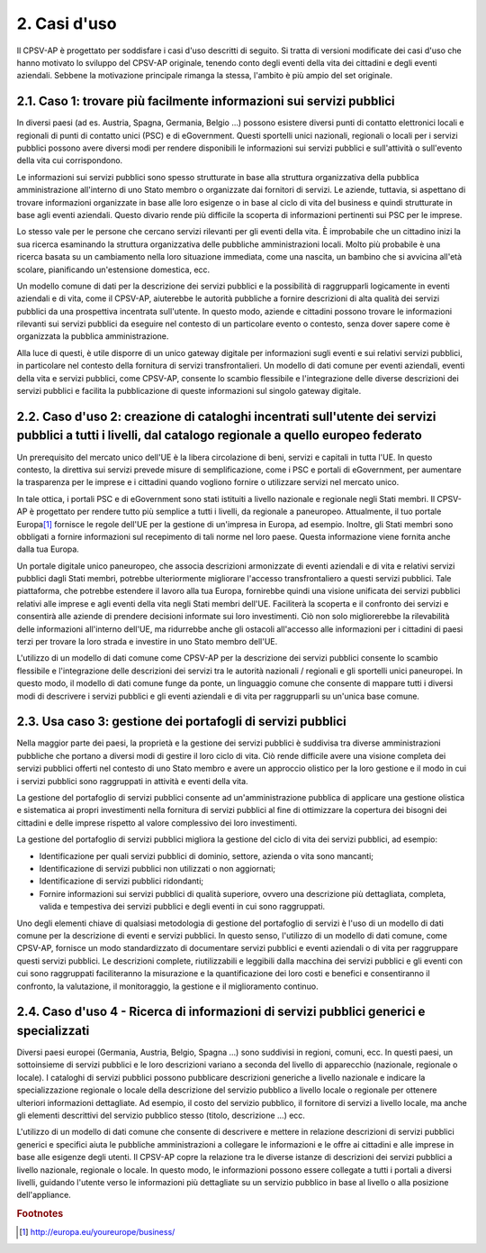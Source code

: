 
.. _h2210532a23317c25534c462c53546e63:

2. Casi d'uso
*************

Il CPSV-AP è progettato per soddisfare i casi d'uso descritti di seguito. Si tratta di versioni modificate dei casi d'uso che hanno motivato lo sviluppo del CPSV-AP originale, tenendo conto degli eventi della vita dei cittadini e degli eventi aziendali. Sebbene la motivazione principale rimanga la stessa, l'ambito è più ampio del set originale.

.. _h7b68245402d4f3b6618224e55575f26:

2.1. Caso 1: trovare più facilmente informazioni sui servizi pubblici
=====================================================================

In diversi paesi (ad es. Austria, Spagna, Germania, Belgio ...) possono esistere diversi punti di contatto elettronici locali e regionali di punti di contatto unici (PSC) e di eGovernment. Questi sportelli unici nazionali, regionali o locali per i servizi pubblici possono avere diversi modi per rendere disponibili le informazioni sui servizi pubblici e sull'attività o sull'evento della vita cui corrispondono.

 

Le informazioni sui servizi pubblici sono spesso strutturate in base alla struttura organizzativa della pubblica amministrazione all'interno di uno Stato membro o organizzate dai fornitori di servizi. Le aziende, tuttavia, si aspettano di trovare informazioni organizzate in base alle loro esigenze o in base al ciclo di vita del business e quindi strutturate in base agli eventi aziendali. Questo divario rende più difficile la scoperta di informazioni pertinenti sui PSC per le imprese.

 

Lo stesso vale per le persone che cercano servizi rilevanti per gli eventi della vita. È improbabile che un cittadino inizi la sua ricerca esaminando la struttura organizzativa delle pubbliche amministrazioni locali. Molto più probabile è una ricerca basata su un cambiamento nella loro situazione immediata, come una nascita, un bambino che si avvicina all'età scolare, pianificando un'estensione domestica, ecc.

 

Un modello comune di dati per la descrizione dei servizi pubblici e la possibilità di raggrupparli logicamente in eventi aziendali e di vita, come il CPSV-AP, aiuterebbe le autorità pubbliche a fornire descrizioni di alta qualità dei servizi pubblici da una prospettiva incentrata sull'utente. In questo modo, aziende e cittadini possono trovare le informazioni rilevanti sui servizi pubblici da eseguire nel contesto di un particolare evento o contesto, senza dover sapere come è organizzata la pubblica amministrazione.

 

Alla luce di questi, è utile disporre di un unico gateway digitale per informazioni sugli eventi e sui relativi servizi pubblici, in particolare nel contesto della fornitura di servizi transfrontalieri. Un modello di dati comune per eventi aziendali, eventi della vita e servizi pubblici, come CPSV-AP, consente lo scambio flessibile e l'integrazione delle diverse descrizioni dei servizi pubblici e facilita la pubblicazione di queste informazioni sul singolo gateway digitale.

.. _h4322531931108265a49897b23216f:

2.2. Caso d'uso 2: creazione di cataloghi incentrati sull'utente dei servizi pubblici a tutti i livelli, dal catalogo regionale a quello europeo federato
=========================================================================================================================================================

Un prerequisito del mercato unico dell'UE è la libera circolazione di beni, servizi e capitali in tutta l'UE. In questo contesto, la direttiva sui servizi prevede misure di semplificazione, come i PSC e portali di eGovernment, per aumentare la trasparenza per le imprese e i cittadini quando vogliono fornire o utilizzare servizi nel mercato unico.

 

In tale ottica, i portali PSC e di eGovernment sono stati istituiti a livello nazionale e regionale negli Stati membri. Il CPSV-AP è progettato per rendere tutto più semplice a tutti i livelli, da regionale a paneuropeo. Attualmente, il tuo portale Europa\ [#F1]_\  fornisce le regole dell'UE per la gestione di un'impresa in Europa, ad esempio. Inoltre, gli Stati membri sono obbligati a fornire informazioni sul recepimento di tali norme nel loro paese. Questa informazione viene fornita anche dalla tua Europa.

 

Un portale digitale unico paneuropeo, che associa descrizioni armonizzate di eventi aziendali e di vita e relativi servizi pubblici dagli Stati membri, potrebbe ulteriormente migliorare l'accesso transfrontaliero a questi servizi pubblici. Tale piattaforma, che potrebbe estendere il lavoro alla tua Europa, fornirebbe quindi una visione unificata dei servizi pubblici relativi alle imprese e agli eventi della vita negli Stati membri dell'UE. Faciliterà la scoperta e il confronto dei servizi e consentirà alle aziende di prendere decisioni informate sui loro investimenti. Ciò non solo migliorerebbe la rilevabilità delle informazioni all'interno dell'UE, ma ridurrebbe anche gli ostacoli all'accesso alle informazioni per i cittadini di paesi terzi per trovare la loro strada e investire in uno Stato membro dell'UE.

 

L'utilizzo di un modello di dati comune come CPSV-AP per la descrizione dei servizi pubblici consente lo scambio flessibile e l'integrazione delle descrizioni dei servizi tra le autorità nazionali / regionali e gli sportelli unici paneuropei. In questo modo, il modello di dati comune funge da ponte, un linguaggio comune che consente di mappare tutti i diversi modi di descrivere i servizi pubblici e gli eventi aziendali e di vita per raggrupparli su un'unica base comune.

.. _h347d31667294e7b792f64a3f7684a:

2.3. Usa caso 3: gestione dei portafogli di servizi pubblici
============================================================

Nella maggior parte dei paesi, la proprietà e la gestione dei servizi pubblici è suddivisa tra diverse amministrazioni pubbliche che portano a diversi modi di gestire il loro ciclo di vita. Ciò rende difficile avere una visione completa dei servizi pubblici offerti nel contesto di uno Stato membro e avere un approccio olistico per la loro gestione e il modo in cui i servizi pubblici sono raggruppati in attività e eventi della vita.

 

La gestione del portafoglio di servizi pubblici consente ad un'amministrazione pubblica di applicare una gestione olistica e sistematica ai propri investimenti nella fornitura di servizi pubblici al fine di ottimizzare la copertura dei bisogni dei cittadini e delle imprese rispetto al valore complessivo dei loro investimenti.

 

La gestione del portafoglio di servizi pubblici migliora la gestione del ciclo di vita dei servizi pubblici, ad esempio:

* Identificazione per quali servizi pubblici di dominio, settore, azienda o vita sono mancanti;

* Identificazione di servizi pubblici non utilizzati o non aggiornati;

* Identificazione di servizi pubblici ridondanti;

* Fornire informazioni sui servizi pubblici di qualità superiore, ovvero una descrizione più dettagliata, completa, valida e tempestiva dei servizi pubblici e degli eventi in cui sono raggruppati.

Uno degli elementi chiave di qualsiasi metodologia di gestione del portafoglio di servizi è l'uso di un modello di dati comune per la descrizione di eventi e servizi pubblici. In questo senso, l'utilizzo di un modello di dati comune, come CPSV-AP, fornisce un modo standardizzato di documentare servizi pubblici e eventi aziendali o di vita per raggruppare questi servizi pubblici. Le descrizioni complete, riutilizzabili e leggibili dalla macchina dei servizi pubblici e gli eventi con cui sono raggruppati faciliteranno la misurazione e la quantificazione dei loro costi e benefici e consentiranno il confronto, la valutazione, il monitoraggio, la gestione e il miglioramento continuo.

 

.. _h4e2273c1c1f802738613718567e6071:

2.4. Caso d'uso 4 - Ricerca di informazioni di servizi pubblici generici e specializzati
========================================================================================

Diversi paesi europei (Germania, Austria, Belgio, Spagna ...) sono suddivisi in regioni, comuni, ecc. In questi paesi, un sottoinsieme di servizi pubblici e le loro descrizioni variano a seconda del livello di apparecchio (nazionale, regionale o locale). I cataloghi di servizi pubblici possono pubblicare descrizioni generiche a livello nazionale e indicare la specializzazione regionale o locale della descrizione del servizio pubblico a livello locale o regionale per ottenere ulteriori informazioni dettagliate. Ad esempio, il costo del servizio pubblico, il fornitore di servizi a livello locale, ma anche gli elementi descrittivi del servizio pubblico stesso (titolo, descrizione ...) ecc.

 

L'utilizzo di un modello di dati comune che consente di descrivere e mettere in relazione descrizioni di servizi pubblici generici e specifici aiuta le pubbliche amministrazioni a collegare le informazioni e le offre ai cittadini e alle imprese in base alle esigenze degli utenti. Il CPSV-AP copre la relazione tra le diverse istanze di descrizioni dei servizi pubblici a livello nazionale, regionale o locale. In questo modo, le informazioni possono essere collegate a tutti i portali a diversi livelli, guidando l'utente verso le informazioni più dettagliate su un servizio pubblico in base al livello o alla posizione dell'appliance.


.. bottom of content


.. rubric:: Footnotes

.. [#f1]   `http://europa.eu/youreurope/business/ <http://europa.eu/youreurope/business/>`__  
